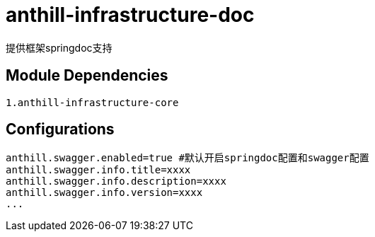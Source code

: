= anthill-infrastructure-doc

提供框架springdoc支持

== Module Dependencies
    1.anthill-infrastructure-core


== Configurations
    anthill.swagger.enabled=true #默认开启springdoc配置和swagger配置
    anthill.swagger.info.title=xxxx
    anthill.swagger.info.description=xxxx
    anthill.swagger.info.version=xxxx
    ...
